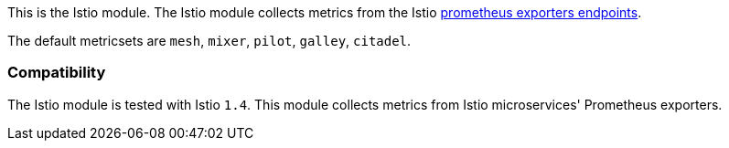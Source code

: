 This is the Istio module. The Istio module collects metrics from the
Istio https://istio.io/v1.4/docs/tasks/observability/metrics/querying-metrics/#about-the-prometheus-add-on[prometheus exporters endpoints].

The default metricsets are `mesh`, `mixer`, `pilot`, `galley`, `citadel`.

[float]
=== Compatibility

The Istio module is tested with Istio `1.4`. This module collects metrics from Istio microservices' Prometheus exporters.
